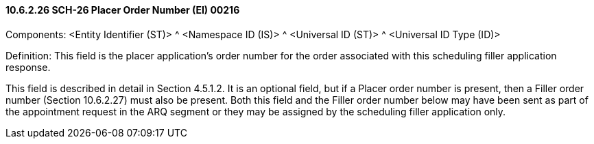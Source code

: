 ==== 10.6.2.26 SCH-26 Placer Order Number (EI) 00216

Components: <Entity Identifier (ST)> ^ <Namespace ID (IS)> ^ <Universal ID (ST)> ^ <Universal ID Type (ID)>

Definition: This field is the placer application's order number for the order associated with this scheduling filler application response.

This field is described in detail in Section 4.5.1.2. It is an optional field, but if a Placer order number is present, then a Filler order number (Section 10.6.2.27) must also be present. Both this field and the Filler order number below may have been sent as part of the appointment request in the ARQ segment or they may be assigned by the scheduling filler application only.

